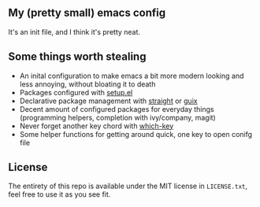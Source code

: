 ** My (pretty small) emacs config
It's an init file, and I think it's pretty neat.

** Some things worth stealing

 - An inital configuration to make emacs a bit more modern looking and less
   annoying, without bloating it to death
 - Packages configured with [[https://www.emacswiki.org/emacs/SetupEl][setup.el]]
 - Declarative package management with [[https://github.com/raxod502/straight.el][straight]] or [[https://guix.gnu.org/][guix]]
 - Decent amount of configured packages for everyday things (programming
   helpers, completion with ivy/company, magit)
 - Never forget another key chord with [[https://github.com/justbur/emacs-which-key][which-key]]
 - Some helper functions for getting around quick, one key to open conifg file

** License

The entirety of this repo is available under the MIT license in ~LICENSE.txt~,
feel free to use it as you see fit.
